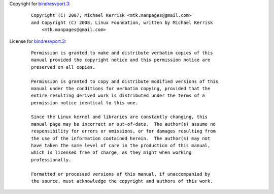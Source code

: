 Copyright for `bindresvport.3 <bindresvport.3.html>`__:

   ::

      Copyright (C) 2007, Michael Kerrisk <mtk.manpages@gmail.com>
      and Copyright (C) 2008, Linux Foundation, written by Michael Kerrisk
          <mtk.manpages@gmail.com>

License for `bindresvport.3 <bindresvport.3.html>`__:

   ::

      Permission is granted to make and distribute verbatim copies of this
      manual provided the copyright notice and this permission notice are
      preserved on all copies.

      Permission is granted to copy and distribute modified versions of this
      manual under the conditions for verbatim copying, provided that the
      entire resulting derived work is distributed under the terms of a
      permission notice identical to this one.

      Since the Linux kernel and libraries are constantly changing, this
      manual page may be incorrect or out-of-date.  The author(s) assume no
      responsibility for errors or omissions, or for damages resulting from
      the use of the information contained herein.  The author(s) may not
      have taken the same level of care in the production of this manual,
      which is licensed free of charge, as they might when working
      professionally.

      Formatted or processed versions of this manual, if unaccompanied by
      the source, must acknowledge the copyright and authors of this work.
